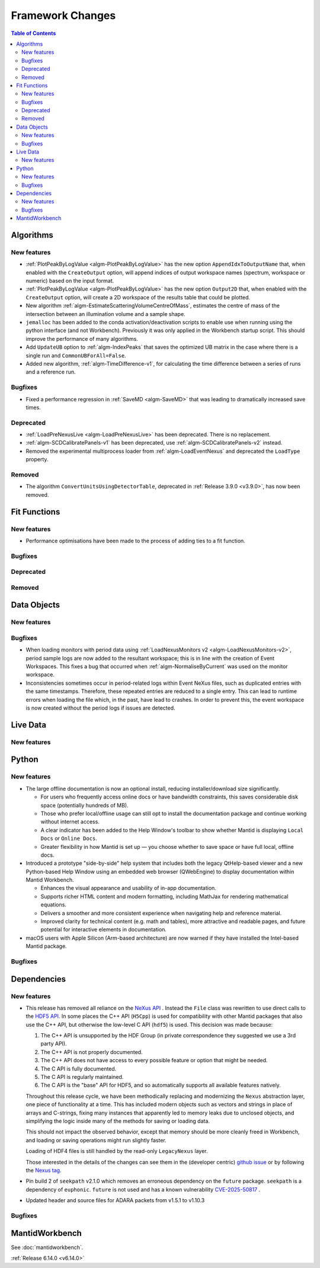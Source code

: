 =================
Framework Changes
=================

.. contents:: Table of Contents
   :local:

Algorithms
----------

New features
############
- :ref:`PlotPeakByLogValue <algm-PlotPeakByLogValue>` has the new option ``AppendIdxToOutputName`` that, when enabled with the ``CreateOutput`` option, will append indices of output workspace names (spectrum, workspace or numeric) based on the input format.
- :ref:`PlotPeakByLogValue <algm-PlotPeakByLogValue>` has the new option ``Output2D`` that, when enabled with the ``CreateOutput`` option, will create a 2D workspace of the results table that could be plotted.
- New algorithm :ref:`algm-EstimateScatteringVolumeCentreOfMass`, estimates the centre of mass of the intersection between an illumination volume and a sample shape.
- ``jemalloc`` has been added to the conda activation/deactivation scripts to enable use when running using the python interface (and not Workbench). Previously it was only applied in the Workbench startup script. This should improve the performance of many algorithms.
- Add ``UpdateUB`` option to :ref:`algm-IndexPeaks` that saves the optimized UB matrix in the case where there is a single run and ``CommonUBForAll=False``.
- Added new algorithm, :ref:`algm-TimeDifference-v1`, for calculating the time difference between a series of runs and a reference run.

Bugfixes
############
- Fixed a performance regression in :ref:`SaveMD <algm-SaveMD>` that was leading to dramatically increased save times.

Deprecated
############
- :ref:`LoadPreNexusLive <algm-LoadPreNexusLive>` has been deprecated. There is no replacement.
- :ref:`algm-SCDCalibratePanels-v1` has been deprecated, use :ref:`algm-SCDCalibratePanels-v2` instead.
- Removed the experimental multiprocess loader from :ref:`algm-LoadEventNexus` and deprecated the ``LoadType`` property.

Removed
############
- The algorithm ``ConvertUnitsUsingDetectorTable``, deprecated in :ref:`Release 3.9.0 <v3.9.0>`, has now been removed.

Fit Functions
-------------

New features
############
- Performance optimisations have been made to the process of adding ties to a fit function.

Bugfixes
############


Deprecated
############


Removed
############



Data Objects
------------

New features
############


Bugfixes
############
- When loading monitors with period data using :ref:`LoadNexusMonitors v2 <algm-LoadNexusMonitors-v2>`, period sample logs are now added to the resultant workspace; this is in line with the creation of Event Workspaces. This fixes a bug that occurred when :ref:`algm-NormaliseByCurrent` was used on the monitor workspace.
- Inconsistencies sometimes occur in period-related logs within Event NeXus files, such as duplicated entries with the same timestamps. Therefore, these repeated entries are reduced to a single entry. This can lead to runtime errors when loading the file which, in the past, have lead to crashes. In order to prevent this, the event workspace is now created without the period logs if issues are detected.

Live Data
---------

New features
############

Python
------

New features
############
- The large offline documentation is now an optional install, reducing installer/download size significantly.

  - For users who frequently access online docs or have bandwidth constraints, this saves considerable disk space (potentially hundreds of MB).
  - Those who prefer local/offline usage can still opt to install the documentation package and continue working without internet access.
  - A clear indicator has been added to the Help Window's toolbar to show whether Mantid is displaying ``Local Docs`` or ``Online Docs``.
  - Greater flexibility in how Mantid is set up — you choose whether to save space or have full local, offline docs.
- Introduced a prototype "side-by-side" help system that includes both the legacy QtHelp-based viewer and a new Python-based Help Window using an embedded web browser (QWebEngine) to display documentation within Mantid Workbench.

  - Enhances the visual appearance and usability of in-app documentation.
  - Supports richer HTML content and modern formatting, including MathJax for rendering mathematical equations.
  - Delivers a smoother and more consistent experience when navigating help and reference material.
  - Improved clarity for technical content (e.g. math and tables), more attractive and readable pages, and future potential for interactive elements in documentation.
- macOS users with Apple Silicon (Arm-based architecture) are now warned if they have installed the Intel-based Mantid package.

Bugfixes
############



Dependencies
------------------

New features
############
- This release has removed all reliance on the `NeXus API <https://github.com/nexusformat/code>`_ .  Instead the ``File`` class was rewritten to use direct calls to the `HDF5 API <https://github.com/HDFGroup/hdf5/tree/4f1c3b6a4c7f2af6b617aede8dfb0ff1a6c58850>`_. In some places the C++ API (``H5Cpp``) is used for compatibility with other Mantid packages that also use the C++ API, but otherwise the low-level C API (``hdf5``) is used.  This decision was made because:

  1. The C++ API is unsupported by the HDF Group (in private correspondence they suggested we use a 3rd party API).
  2. The C++ API is not properly documented.
  3. The C++ API does not have access to every possible feature or option that might be needed.
  4. The C API is fully documented.
  5. The C API is regularly maintained.
  6. The C API is the "base" API for HDF5, and so automatically supports all available features natively.

  Throughout this release cycle, we have been methodically replacing and modernizing the ``Nexus`` abstraction layer, one piece of functionality at a time.  This has included modern objects such as vectors and strings in place of arrays and C-strings, fixing many instances that apparently led to memory leaks due to unclosed objects, and simplifying the logic inside many of the methods for saving or loading data.

  This should not impact the observed behavior, except that memory should be more cleanly freed in Workbench, and loading or saving operations might run slightly faster.

  Loading of HDF4 files is still handled by the read-only ``LegacyNexus`` layer.

  Those interested in the details of the changes can see them in the (developer centric)
  `github issue <https://github.com/mantidproject/mantid/issues/38332>`_ or by following the `Nexus tag <https://github.com/mantidproject/mantid/pulls?q=is%3Apr+is%3Aclosed+label%3ANexus>`_.
- Pin build 2 of ``seekpath`` v2.1.0 which removes an erroneous dependency on the ``future`` package. ``seekpath`` is a dependency of ``euphonic``. ``future`` is not used and has a known vulnerability `CVE-2025-50817 <https://github.com/advisories/GHSA-xqrq-4mgf-ff32>`_ .
- Updated header and source files for ADARA packets from v1.5.1 to v1.10.3

Bugfixes
############



MantidWorkbench
---------------

See :doc:`mantidworkbench`.

:ref:`Release 6.14.0 <v6.14.0>`
